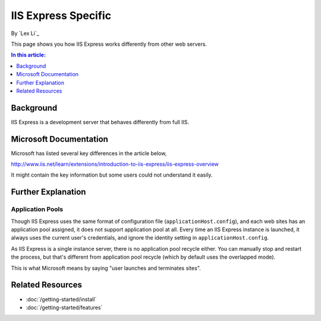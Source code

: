 IIS Express Specific
====================

By `Lex Li`_

This page shows you how IIS Express works differently from other web servers.

.. contents:: In this article:
  :local:
  :depth: 1

Background
----------
IIS Express is a development server that behaves differently from full IIS.

Microsoft Documentation
-----------------------
Microsoft has listed several key differences in the article below,

http://www.iis.net/learn/extensions/introduction-to-iis-express/iis-express-overview

It might contain the key information but some users could not understand it easily.

Further Explanation
-------------------

Application Pools
^^^^^^^^^^^^^^^^^
Though IIS Express uses the same format of configuration file (``applicationHost.config``), and each web sites has an application pool assigned, it does not support 
application pool at all. Every time an IIS Express instance is launched, it always uses the current user's credentials, and ignore the identity setting in 
``applicationHost.config``.

As IIS Express is a single instance server, there is no application pool recycle either. You can manually stop and restart the process, but that's different from 
application pool recycle (which by default uses the overlapped mode).

This is what Microsoft means by saying "user launches and terminates sites".

Related Resources
-----------------

- :doc:`/getting-started/install`
- :doc:`/getting-started/features`
